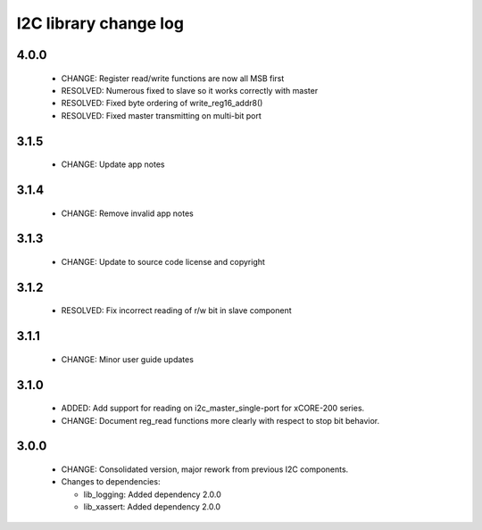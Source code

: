 I2C library change log
======================

4.0.0
-----

  * CHANGE: Register read/write functions are now all MSB first
  * RESOLVED: Numerous fixed to slave so it works correctly with master
  * RESOLVED: Fixed byte ordering of write_reg16_addr8()
  * RESOLVED: Fixed master transmitting on multi-bit port

3.1.5
-----

  * CHANGE: Update app notes

3.1.4
-----

  * CHANGE: Remove invalid app notes

3.1.3
-----

  * CHANGE: Update to source code license and copyright

3.1.2
-----

  * RESOLVED: Fix incorrect reading of r/w bit in slave component

3.1.1
-----

  * CHANGE: Minor user guide updates

3.1.0
-----

  * ADDED: Add support for reading on i2c_master_single-port for xCORE-200 series.
  * CHANGE: Document reg_read functions more clearly with respect to stop bit behavior.

3.0.0
-----

  * CHANGE: Consolidated version, major rework from previous I2C components.

  * Changes to dependencies:

    - lib_logging: Added dependency 2.0.0

    - lib_xassert: Added dependency 2.0.0

